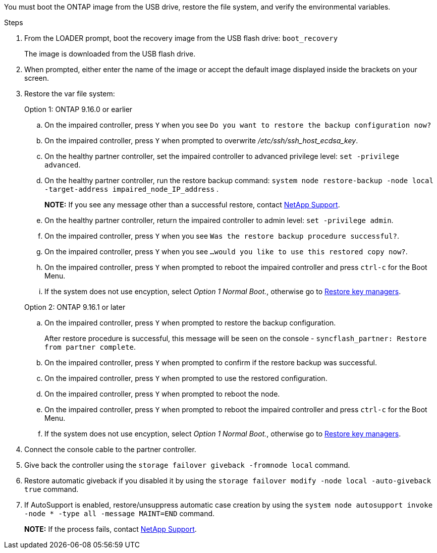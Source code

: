 You must boot the ONTAP image from the USB drive, restore the file system, and verify the environmental variables.

.Steps

. From the LOADER prompt, boot the recovery image from the USB flash drive: `boot_recovery`
+
The image is downloaded from the USB flash drive.

. When prompted, either enter the name of the image or accept the default image displayed inside the brackets on your screen.
. Restore the var file system:

+

[role="tabbed-block"]
====

.Option 1: ONTAP 9.16.0 or earlier
--

.. On the impaired controller, press `Y` when you see `Do you want to restore the backup configuration now?` 

.. On the impaired controller, press `Y` when prompted to overwrite _/etc/ssh/ssh_host_ecdsa_key_. 

.. On the healthy partner controller, set the impaired controller to advanced privilege level: `set -privilege advanced`.

.. On the healthy partner controller, run the restore backup command: `system node restore-backup -node local -target-address impaired_node_IP_address` .

+
*NOTE:*  If you see any message other than a successful restore, contact https://support.netapp.com[NetApp Support].

.. On the healthy partner controller, return the impaired controller to admin level: `set -privilege admin`.

.. On the impaired controller, press `Y` when you see `Was the restore backup procedure successful?`.

.. On the impaired controller, press `Y` when you see `...would you like to use this restored copy now?`. 

.. On the impaired controller, press `Y` when prompted to reboot the impaired controller and press `ctrl-c` for the Boot Menu.

.. If the system does not use encyption, select _Option 1 Normal Boot._, otherwise go to link:bootmedia-encryption-restore.html[Restore key managers].
--

.Option 2: ONTAP 9.16.1 or later

--

.. On the impaired controller, press `Y` when prompted to restore the backup configuration. 
+
After restore procedure is successful, this message will be seen on the console - `syncflash_partner: Restore from partner complete`.

.. On the impaired controller, press `Y` when prompted to confirm if the restore backup was successful.
.. On the impaired controller, press `Y` when prompted to use the restored configuration.
.. On the impaired controller, press `Y` when prompted to reboot the node.

.. On the impaired controller, press `Y` when prompted to reboot the impaired controller and press `ctrl-c` for the Boot Menu.

.. If the system does not use encyption, select _Option 1 Normal Boot._, otherwise go to link:bootmedia-encryption-restore.html[Restore key managers].

--

====

[start=4]
.  Connect the console cable to the partner controller.

.  Give back the controller using the `storage failover giveback -fromnode local` command.

.  Restore automatic giveback if you disabled it by using the `storage failover modify -node local -auto-giveback true` command.

. If AutoSupport is enabled, restore/unsuppress automatic case creation by using the `system node autosupport invoke -node * -type all -message MAINT=END` command.
+
*NOTE:* If the process fails, contact https://support.netapp.com[NetApp Support].
